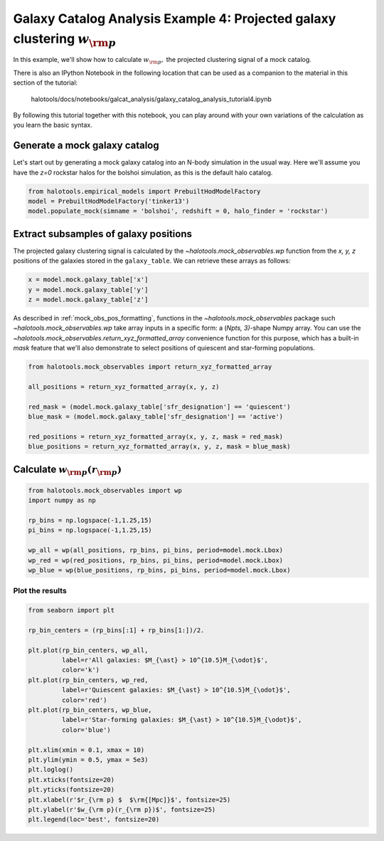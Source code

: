 .. _galaxy_catalog_analysis_tutorial4:

Galaxy Catalog Analysis Example 4: Projected galaxy clustering :math:`w_{\rm p}`
=====================================================================================

In this example, we'll show how to calculate :math:`w_{\rm p},` the
projected clustering signal of a mock catalog.

There is also an IPython Notebook in the following location that can be 
used as a companion to the material in this section of the tutorial:


    halotools/docs/notebooks/galcat_analysis/galaxy_catalog_analysis_tutorial4.ipynb

By following this tutorial together with this notebook, 
you can play around with your own variations of the calculation 
as you learn the basic syntax. 

Generate a mock galaxy catalog 
---------------------------------
Let's start out by generating a mock galaxy catalog into an N-body
simulation in the usual way. Here we'll assume you have the *z=0*
rockstar halos for the bolshoi simulation, as this is the
default halo catalog. 

.. code:: python

    from halotools.empirical_models import PrebuiltHodModelFactory
    model = PrebuiltHodModelFactory('tinker13')
    model.populate_mock(simname = 'bolshoi', redshift = 0, halo_finder = 'rockstar')

Extract subsamples of galaxy positions 
------------------------------------------------------------------
The projected galaxy clustering signal is calculated by 
the `~halotools.mock_observables.wp` function from  
the *x, y, z* positions of the galaxies stored in the ``galaxy_table``. 
We can retrieve these arrays as follows:

.. code:: python

    x = model.mock.galaxy_table['x']
    y = model.mock.galaxy_table['y']
    z = model.mock.galaxy_table['z']

As described in :ref:`mock_obs_pos_formatting`, 
functions in the `~halotools.mock_observables` package 
such `~halotools.mock_observables.wp` take array inputs in a 
specific form: a (*Npts, 3)*-shape Numpy array. You can use the 
`~halotools.mock_observables.return_xyz_formatted_array` convenience 
function for this purpose, which has a built-in *mask* feature 
that we'll also demonstrate to select positions of quiescent and 
star-forming populations.

.. code:: python

    from halotools.mock_observables import return_xyz_formatted_array
    
    all_positions = return_xyz_formatted_array(x, y, z)
    
    red_mask = (model.mock.galaxy_table['sfr_designation'] == 'quiescent')
    blue_mask = (model.mock.galaxy_table['sfr_designation'] == 'active')
    
    red_positions = return_xyz_formatted_array(x, y, z, mask = red_mask)
    blue_positions = return_xyz_formatted_array(x, y, z, mask = blue_mask)

Calculate :math:`w_{\rm p}(r_{\rm p})`
-------------------------------------------------------------

.. code:: python

    from halotools.mock_observables import wp
    import numpy as np

    rp_bins = np.logspace(-1,1.25,15)
    pi_bins = np.logspace(-1,1.25,15)
    
    wp_all = wp(all_positions, rp_bins, pi_bins, period=model.mock.Lbox)
    wp_red = wp(red_positions, rp_bins, pi_bins, period=model.mock.Lbox)
    wp_blue = wp(blue_positions, rp_bins, pi_bins, period=model.mock.Lbox)

Plot the results 
~~~~~~~~~~~~~~~~~~~~

.. code:: python

    from seaborn import plt

    rp_bin_centers = (rp_bins[:1] + rp_bins[1:])/2.
    
    plt.plot(rp_bin_centers, wp_all, 
             label=r'All galaxies: $M_{\ast} > 10^{10.5}M_{\odot}$', 
             color='k')
    plt.plot(rp_bin_centers, wp_red, 
             label=r'Quiescent galaxies: $M_{\ast} > 10^{10.5}M_{\odot}$', 
             color='red')
    plt.plot(rp_bin_centers, wp_blue, 
             label=r'Star-forming galaxies: $M_{\ast} > 10^{10.5}M_{\odot}$', 
             color='blue')
    
    plt.xlim(xmin = 0.1, xmax = 10)
    plt.ylim(ymin = 0.5, ymax = 5e3)
    plt.loglog()
    plt.xticks(fontsize=20)
    plt.yticks(fontsize=20)
    plt.xlabel(r'$r_{\rm p} $  $\rm{[Mpc]}$', fontsize=25)
    plt.ylabel(r'$w_{\rm p}(r_{\rm p})$', fontsize=25)
    plt.legend(loc='best', fontsize=20)


.. image:: wp_tutorial4.png



